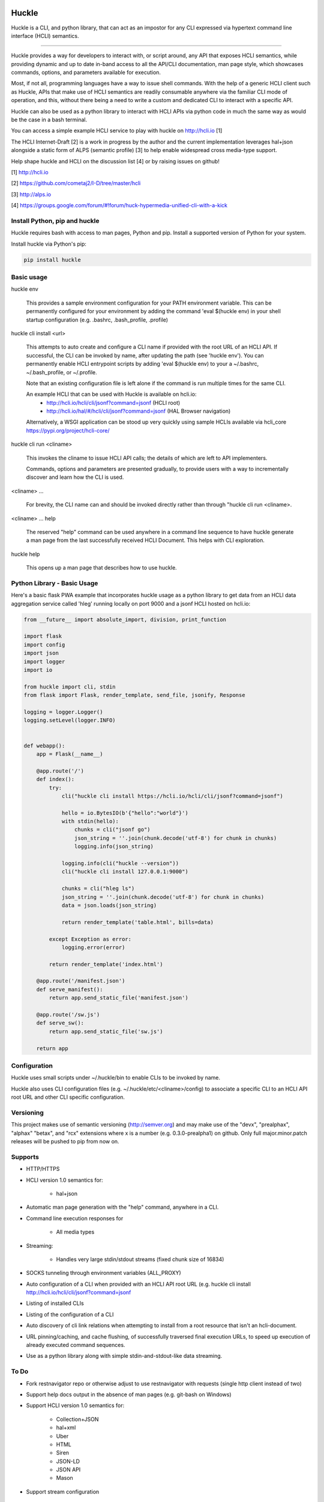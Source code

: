 |pypi| |build status| |pyver|

Huckle
======

Huckle is a CLI, and python library, that can act as an impostor for any CLI expressed via hypertext
command line interface (HCLI) semantics.

----

Huckle provides a way for developers to interact with, or script around, any API that exposes HCLI
semantics, while providing dynamic and up to date in-band access to all the API/CLI documentation,
man page style, which showcases commands, options, and parameters available for execution.

Most, if not all, programming languages have a way to issue shell commands. With the help
of a generic HCLI client such as Huckle, APIs that make use of HCLI semantics are readily consumable
anywhere via the familiar CLI mode of operation, and this, without there being a need to write
a custom and dedicated CLI to interact with a specific API.

Huckle can also be used as a python library to interact with HCLI APIs via python code in much the
same way as would be the case in a bash terminal.

You can access a simple example HCLI service to play with huckle on http://hcli.io [1]

The HCLI Internet-Draft [2] is a work in progress by the author and 
the current implementation leverages hal+json alongside a static form of ALPS
(semantic profile) [3] to help enable widespread cross media-type support.

Help shape huckle and HCLI on the discussion list [4] or by raising issues on github!

[1] http://hcli.io

[2] https://github.com/cometaj2/I-D/tree/master/hcli

[3] http://alps.io

[4] https://groups.google.com/forum/#!forum/huck-hypermedia-unified-cli-with-a-kick

Install Python, pip and huckle
------------------------------

Huckle requires bash with access to man pages, Python and pip. Install a supported version of Python for your system.

Install huckle via Python's pip:

.. code-block:: console

    pip install huckle

Basic usage
-----------

huckle env

    This provides a sample environment configuration for your PATH environment variable. This can be permanently configured
    for your environment by adding the command 'eval $(huckle env) in your shell startup configuration
    (e.g. .bashrc, .bash_profile, .profile)

huckle cli install \<url>

    This attempts to auto create and configure a CLI name if provided with the root URL of an HCLI API.
    If successful, the CLI can be invoked by name, after updating the path (see 'huckle env'). You can permanently enable
    HCLI entrypoint scripts by adding 'eval $(huckle env) to your a ~/.bashrc, ~/.bash_profile, or ~/.profile.

    Note that an existing configuration file is left alone if the command is run multiple times 
    for the same CLI.

    An example HCLI that can be used with Huckle is available on hcli.io:
        - `<http://hcli.io/hcli/cli/jsonf?command=jsonf>`_ (HCLI root)  
        - `<http://hcli.io/hal/#/hcli/cli/jsonf?command=jsonf>`_ (HAL Browser navigation)

    Alternatively, a WSGI application can be stood up very quickly using sample HCLIs available via hcli_core `<https://pypi.org/project/hcli-core/>`_

huckle cli run \<cliname>

    This invokes the cliname to issue HCLI API calls; the details of which are left to API implementers.

    Commands, options and parameters are presented gradually, to provide users with a way to
    incrementally discover and learn how the CLI is used.

\<cliname> ...

    For brevity, the CLI name can and should be invoked directly rather than through "huckle cli run \<cliname>.

\<cliname> ... help

    The reserved "help" command can be used anywhere in a command line sequence to have huckle generate
    a man page from the last successfully received HCLI Document. This helps with CLI exploration.

huckle help

    This opens up a man page that describes how to use huckle.

Python Library - Basic Usage
----------------------------

Here's a basic flask PWA example that incorporates huckle usage as a python library to get data
from an HCLI data aggregation service called 'hleg' running locally on port 9000 and a jsonf HCLI hosted on hcli.io:

.. code-block:: python

    from __future__ import absolute_import, division, print_function

    import flask
    import config
    import json
    import logger
    import io

    from huckle import cli, stdin
    from flask import Flask, render_template, send_file, jsonify, Response

    logging = logger.Logger()
    logging.setLevel(logger.INFO)


    def webapp():
        app = Flask(__name__)

        @app.route('/')
        def index():
            try:
                cli("huckle cli install https://hcli.io/hcli/cli/jsonf?command=jsonf")

                hello = io.BytesIO(b'{"hello":"world"}')
                with stdin(hello):
                    chunks = cli("jsonf go")
                    json_string = ''.join(chunk.decode('utf-8') for chunk in chunks)
                    logging.info(json_string)

                logging.info(cli("huckle --version"))
                cli("huckle cli install 127.0.0.1:9000")

                chunks = cli("hleg ls")
                json_string = ''.join(chunk.decode('utf-8') for chunk in chunks)
                data = json.loads(json_string)

                return render_template('table.html', bills=data)

            except Exception as error:
                logging.error(error)

            return render_template('index.html')

        @app.route('/manifest.json')
        def serve_manifest():
            return app.send_static_file('manifest.json')

        @app.route('/sw.js')
        def serve_sw():
            return app.send_static_file('sw.js')

        return app


Configuration
-------------

Huckle uses small scripts under ~/.huckle/bin to enable CLIs to be invoked by name.

Huckle also uses CLI configuration files (e.g. ~/.huckle/etc/\<cliname>/config) to associate a specific
CLI to an HCLI API root URL and other CLI specific configuration.

Versioning
----------

This project makes use of semantic versioning (http://semver.org) and may make use of the "devx",
"prealphax", "alphax" "betax", and "rcx" extensions where x is a number (e.g. 0.3.0-prealpha1)
on github. Only full major.minor.patch releases will be pushed to pip from now on.

Supports
--------

- HTTP/HTTPS

- HCLI version 1.0 semantics for:

    - hal+json

- Automatic man page generation with the "help" command, anywhere in a CLI.

- Command line execution responses for

    - All media types

- Streaming:
 
    - Handles very large stdin/stdout streams (fixed chunk size of 16834)

- SOCKS tunneling through environment variables (ALL_PROXY)

- Auto configuration of a CLI when provided with an HCLI API root URL (e.g. huckle cli install `<http://hcli.io/hcli/cli/jsonf?command=jsonf>`_  

- Listing of installed CLIs

- Listing of the configuration of a CLI

- Auto discovery of cli link relations when attempting to install from a root resource that isn't an hcli-document.

- URL pinning/caching, and cache flushing, of successfully traversed final execution URLs, to speed up execution of already executed command sequences.

- Use as a python library along with simple stdin-and-stdout-like data streaming.

To Do
-----
- Fork restnavigator repo or otherwise adjust to use restnavigator with requests (single http client instead of two)

- Support help docs output in the absence of man pages (e.g. git-bash on Windows)

- Support HCLI version 1.0 semantics for: 

    - Collection+JSON
    - hal+xml
    - Uber
    - HTML
    - Siren
    - JSON-LD
    - JSON API
    - Mason

- Support stream configuration

    - sending and receiving streams (configurable via CLI config)
    - sending and receiving non-streams (configuration via CLI config)
    - chunk size for streams send/receive (configurable via CLI config)

- Support non-stream send/receive (via CLI configuration)

- Support various authentication and/or passthrough per CLI configuration  

    - HTTP Basic Auth  
    - HTTP Digest  
    - Oauth2  
    - X509 (HTTPS mutual authentication)  
    - AWS
    - SAML 

- Better implementation for huckle params/options handling

- Support for re-aliasing a CLI with additional huckle options (e.g. adding "--ssl-no-verify" to huckle cli jsonf's shell script)

- Support server certificate validation bypass (e.g. --ssl-no-verify. This is not secure but is sometimes useful to troubleshoot)  

- Support for viewing information about an HCLI root (e.g. huckle view `<http://hcli.io/hcli/cli/jsonf?command=jsonf>`_

- Support forward proxy configuration through proxy environment variables (HTTP_PROXY, HTTPS_PROXY)

- Support hcli name conflic resolution (use namespaces?)
  
    - View currently selected namespace (e.g. huckle ns)
    - Viewing namespace list (e.g. huckle ns list)
    - Selecting a namespace (e.g. huckle ns use abc)
    - Remove an entire namespace and all associated CLIs (e.g. huckle ns rm abc)
    - Support adding and removing CLIs to namespaces

- Support multipart/form-data for very large uploads (see requests-toolbelt)

- Support HCLI nativization

- Support for Huckle DEBUG mode

- Support better help output for python library use

- Support better Huckle configuration and HCLI customization for python library use

- Support full in memory configuration use to avoid filesystem files in a python library use context

- Add circleci tests for python library use (intput and output streaming)

- Support for clear hcli parameter values documentation (e.g. ssl & pin)

Bugs
----

- An old cache (pinned urls) can sometimes yield unexpected failures. This has been observed with hcli_hc.

.. |build status| image:: https://circleci.com/gh/cometaj2/huckle.svg?style=shield
   :target: https://circleci.com/gh/cometaj2/huckle
.. |pypi| image:: https://img.shields.io/pypi/v/huckle?label=huckle
   :target: https://pypi.org/project/huckle
.. |pyver| image:: https://img.shields.io/pypi/pyversions/huckle.svg
   :target: https://pypi.org/project/huckle
